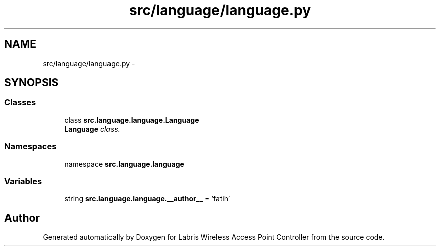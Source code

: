 .TH "src/language/language.py" 3 "Thu Mar 21 2013" "Version v1.0" "Labris Wireless Access Point Controller" \" -*- nroff -*-
.ad l
.nh
.SH NAME
src/language/language.py \- 
.SH SYNOPSIS
.br
.PP
.SS "Classes"

.in +1c
.ti -1c
.RI "class \fBsrc\&.language\&.language\&.Language\fP"
.br
.RI "\fI\fBLanguage\fP class\&. \fP"
.in -1c
.SS "Namespaces"

.in +1c
.ti -1c
.RI "namespace \fBsrc\&.language\&.language\fP"
.br
.in -1c
.SS "Variables"

.in +1c
.ti -1c
.RI "string \fBsrc\&.language\&.language\&.__author__\fP = 'fatih'"
.br
.in -1c
.SH "Author"
.PP 
Generated automatically by Doxygen for Labris Wireless Access Point Controller from the source code\&.
